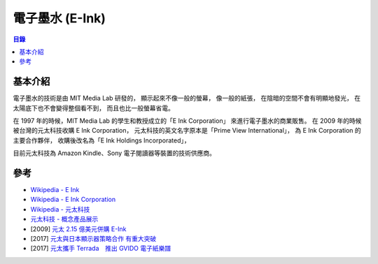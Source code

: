 ========================================
電子墨水 (E-Ink)
========================================


.. contents:: 目錄


基本介紹
========================================

電子墨水的技術是由 MIT Media Lab 研發的，
顯示起來不像一般的螢幕，
像一般的紙張，
在陰暗的空間不會有明顯地發光，
在太陽底下也不會變得整個看不到，
而且也比一般螢幕省電。

在 1997 年的時候，MIT Media Lab 的學生和教授成立的「E Ink Corporation」
來進行電子墨水的商業販售。
在 2009 年的時候被台灣的元太科技收購 E Ink Corporation，
元太科技的英文名字原本是「Prime View International」，
為 E Ink Corporation 的主要合作夥伴，
收購後改名為「E Ink Holdings Incorporated」，

目前元太科技為 Amazon Kindle、Sony 電子閱讀器等裝置的技術供應商。



參考
========================================

* `Wikipedia - E Ink <https://en.wikipedia.org/wiki/E_Ink>`_
* `Wikipedia - E Ink Corporation <https://en.wikipedia.org/wiki/E_Ink_Corporation>`_
* `Wikipedia - 元太科技 <https://zh.wikipedia.org/wiki/元太科技>`_
* `元太科技 - 概念產品展示 <http://tw.eink.com/concept_showcase.html>`_
* [2009] `元太 2.15 億美元併購 E-Ink <http://news.ltn.com.tw/news/business/paper/308063>`_
* [2017] `元太與日本顯示器策略合作 有重大突破 <http://news.ltn.com.tw/news/business/breakingnews/2077684>`_
* [2017] `元太攜手 Terrada　推出 GVIDO 電子紙樂譜 <http://www.appledaily.com.tw/realtimenews/article/new/20170502/1109808/>`_
